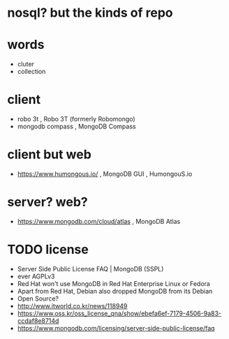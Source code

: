 * nosql? but the kinds of repo
* words

- cluter
- collection

* client

- robo 3t , Robo 3T (formerly Robomongo)
- mongodb compass , MongoDB Compass

* client but web

- https://www.humongous.io/ , MongoDB GUI , HumongouS.io

* server? web?

- https://www.mongodb.com/cloud/atlas , MongoDB Atlas

* TODO license

- Server Side Public License FAQ | MongoDB (SSPL)
- ever AGPLv3
- Red Hat won't use MongoDB in Red Hat Enterprise Linux or Fedora
- Apart from Red Hat, Debian also dropped MongoDB from its Debian
- Open Source?
- http://www.itworld.co.kr/news/118949
- https://www.oss.kr/oss_license_qna/show/ebefa6ef-7179-4506-9a83-ccdaf8e8714d
- https://www.mongodb.com/licensing/server-side-public-license/faq

